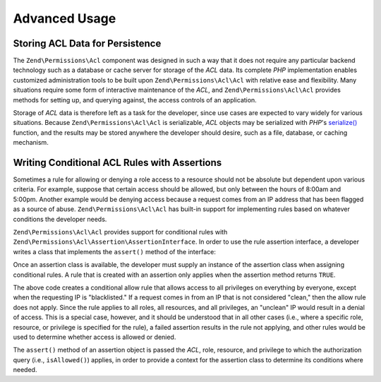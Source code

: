 .. _zend.permissions.acl.advanced:

Advanced Usage
==============

.. _zend.permissions.acl.advanced.storing:

Storing ACL Data for Persistence
--------------------------------

The ``Zend\Permissions\Acl`` component was designed in such a way that it does not require any particular backend technology
such as a database or cache server for storage of the *ACL* data. Its complete *PHP* implementation enables
customized administration tools to be built upon ``Zend\Permissions\Acl\Acl`` with relative ease and flexibility. Many
situations require some form of interactive maintenance of the *ACL*, and ``Zend\Permissions\Acl\Acl`` provides methods for
setting up, and querying against, the access controls of an application.

Storage of *ACL* data is therefore left as a task for the developer, since use cases are expected to vary widely
for various situations. Because ``Zend\Permissions\Acl\Acl`` is serializable, *ACL* objects may be serialized with *PHP*'s
`serialize()`_ function, and the results may be stored anywhere the developer should desire, such as a file,
database, or caching mechanism.

.. _zend.permissions.acl.advanced.assertions:

Writing Conditional ACL Rules with Assertions
---------------------------------------------

Sometimes a rule for allowing or denying a role access to a resource should not be absolute but dependent upon
various criteria. For example, suppose that certain access should be allowed, but only between the hours of 8:00am
and 5:00pm. Another example would be denying access because a request comes from an IP address that has been
flagged as a source of abuse. ``Zend\Permissions\Acl\Acl`` has built-in support for implementing rules based on whatever
conditions the developer needs.

``Zend\Permissions\Acl\Acl`` provides support for conditional rules with ``Zend\Permissions\Acl\Assertion\AssertionInterface``. In order to
use the rule assertion interface, a developer writes a class that implements the ``assert()`` method of the
interface:

.. code-block:: php
   :linenos:

   class CleanIPAssertion implements Zend\Permissions\Acl\Assertion\AssertionInterface
   {
       public function assert(Zend\Permissions\Acl $acl,
                              Zend\Permissions\Acl\Role\RoleInterface $role = null,
                              Zend\Permissions\Acl\Resource\ResourceInterface $resource = null,
                              $privilege = null)
       {
           return $this->_isCleanIP($_SERVER['REMOTE_ADDR']);
       }

       protected function _isCleanIP($ip)
       {
           // ...
       }
   }

Once an assertion class is available, the developer must supply an instance of the assertion class when assigning
conditional rules. A rule that is created with an assertion only applies when the assertion method returns
``TRUE``.

.. code-block:: php
   :linenos:

   use Zend\Permissions\Acl\Acl;

   $acl = new Acl();
   $acl->allow(null, null, null, new CleanIPAssertion());

The above code creates a conditional allow rule that allows access to all privileges on everything by everyone,
except when the requesting IP is "blacklisted." If a request comes in from an IP that is not considered "clean,"
then the allow rule does not apply. Since the rule applies to all roles, all resources, and all privileges, an
"unclean" IP would result in a denial of access. This is a special case, however, and it should be understood that
in all other cases (i.e., where a specific role, resource, or privilege is specified for the rule), a failed
assertion results in the rule not applying, and other rules would be used to determine whether access is allowed or
denied.

The ``assert()`` method of an assertion object is passed the *ACL*, role, resource, and privilege to which the
authorization query (i.e., ``isAllowed()``) applies, in order to provide a context for the assertion class to
determine its conditions where needed.



.. _`serialize()`: http://php.net/serialize
